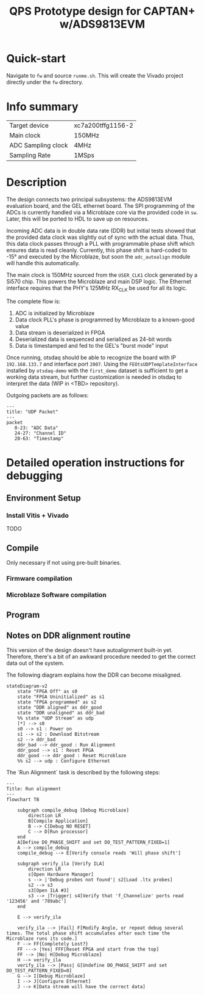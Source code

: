 #+title: QPS Prototype design for CAPTAN+ w/ADS9813EVM

* Quick-start

Navigate to =fw= and source =runme.sh=. This will create the Vivado project directly under the =fw= directory.

* Info summary

| Target device      | xc7a200tffg1156-2 |
| Main clock         | 150MHz            |
| ADC Sampling clock | 4MHz              |
| Sampling Rate      | 1MSps             |

* Description

The design connects two principal subsystems: the ADS9813EVM evaluation board, and the GEL ethernet board. The SPI programming of the ADCs is currently handled via a Microblaze core via the provided code in =sw=. Later, this will be ported to HDL to save up on resources.

Incoming ADC data is in double data rate (DDR) but initial tests showed that the provided data clock was slightly out of sync with the actual data. Thus, this data clock passes through a PLL with programmable phase shift which ensures data is read cleanly. Currently, this phase shift is hard-coded to -15\deg and executed by the Microblaze, but soon the =adc_autoalign= module will handle this automatically.

The main clock is 150MHz sourced from the =USER_CLK1= clock generated by a Si570 chip. This powers the Microblaze and main DSP logic.
The Ethernet interface requires that the PHY's 125MHz RX_CLK be used for all its logic.

The complete flow is:

1. ADC is initialized by Microblaze
2. Data clock PLL's phase is programmed by Microblaze to a known-good value
2. Data stream is deserialized in FPGA
3. Deserialized data is sequenced and serialized as 24-bit words
4. Data is timestamped and fed to the GEL's "burst mode" input

Once running, otsdaq should be able to recognize the board with IP =192.168.133.7= and interface port =2007=. Using the =FEOtsUDPTemplateInterface= installed by =otsdaq-demo= with the =first_demo= dataset is sufficient to get a working data stream, but further customization is needed in otsdaq to interpret the data (WIP in <TBD> repository).

Outgoing packets are as follows:
#+begin_src mermaid
---
title: "UDP Packet"
---
packet
   0-23: "ADC Data"
   24-27: "Channel ID"
   28-63: "Timestamp"
#+end_src

* Detailed operation instructions for debugging

** Environment Setup

*** Install Vitis + Vivado

TODO

** Compile

Only necessary if not using pre-built binaries.

*** Firmware compilation

*** Microblaze Software compilation

** Program

** Notes on DDR alignment routine

This version of the design doesn't have autoalignment built-in yet. Therefore, there's a bit of an awkward procedure needed to get the correct data out of the system.

The following diagram explains how the DDR can become misaligned.

#+begin_src mermaid :file ~/.tmp/tmp.png
stateDiagram-v2
    state "FPGA Off" as s0
    state "FPGA Uninitialized" as s1
    state "FPGA programmed" as s2
    state "DDR aligned" as ddr_good
    state "DDR unaligned" as ddr_bad
    %% state "UDP Stream" as udp
    [*] --> s0
    s0 --> s1 : Power on
    s1 --> s2 : Download Bitstream
    s2 --> ddr_bad
    ddr_bad --> ddr_good : Run Alignment
    ddr_good --> s1 : Reset FPGA
    ddr_good --> ddr_good : Reset Microblaze
    %% s2 --> udp : Configure Ethernet
#+end_src

The `Run Alignment` task is described by the following steps:

#+begin_src mermaid
---
Title: Run alignment
---
flowchart TB

    subgraph compile_debug [Debug Microblaze]
        direction LR
        B[Compile Application]
        B --> C[Debug NO RESET]
        C --> D[Run processor]
    end
    A[Define DO_PHASE_SHIFT and set DO_TEST_PATTERN_FIXED=1]
    A --> compile_debug
    compile_debug --> E[Verify console reads 'Will phase shift']

    subgraph verify_ila [Verify ILA]
        direction LR
        s[Open Hardware Manager]
        s --> |'Debug probes not found'| s2[Load .ltx probes]
        s2 --> s3
        s3[Open ILA #3]
        s3 --> |Trigger| s4[Verify that 'f_Channelize' ports read '123456' and '789abc']
    end

    E --> verify_ila

    verify_ila --> |Fail| F[Modify Angle, or repeat debug several times. The total phase shift accumulates after each time the Microblaze runs its code.]
    F --> FF{Completely Lost?}
    FF ---> |Yes| FFF[Reset FPGA and start from the top]
    FF --> |No| H[Debug Microblaze]
    H --> verify_ila
    verify_ila --> |Pass| G[Undefine DO_PHASE_SHIFT and set DO_TEST_PATTERN_FIXED=0]
    G --> I[Debug Microblaze]
    I --> J[Configure Ethernet]
    J --> K[Data stream will have the correct data]

#+end_src
